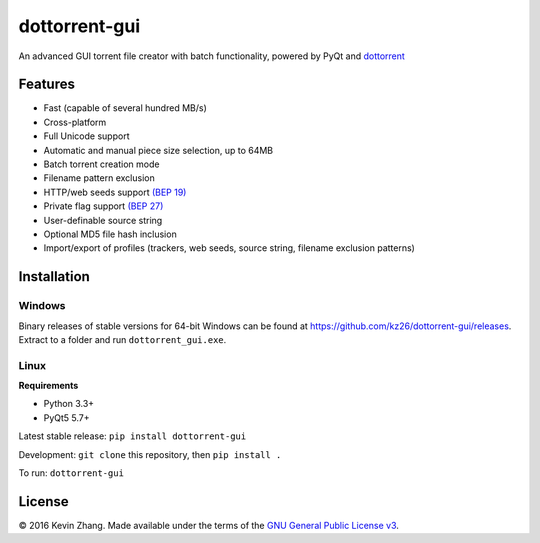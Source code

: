 ==============
dottorrent-gui
==============

An advanced GUI torrent file creator with batch functionality, powered by PyQt and
`dottorrent <https://github.com/kz26/dottorrent>`_

.. image:: img/screenshot1.png

--------
Features
--------

* Fast (capable of several hundred MB/s)
* Cross-platform
* Full Unicode support
* Automatic and manual piece size selection, up to 64MB
* Batch torrent creation mode
* Filename pattern exclusion
* HTTP/web seeds support `(BEP 19) <http://www.bittorrent.org/beps/bep_0019.html>`_
* Private flag support `(BEP 27) <http://www.bittorrent.org/beps/bep_0027.html>`_
* User-definable source string
* Optional MD5 file hash inclusion
* Import/export of profiles (trackers, web seeds, source string, filename exclusion patterns)

------------
Installation
------------

Windows
-------

Binary releases of stable versions for 64-bit Windows can be found at
`https://github.com/kz26/dottorrent-gui/releases <https://github.com/kz26/dottorrent-gui/releases>`_.
Extract to a folder and run ``dottorrent_gui.exe``.

Linux
-----

**Requirements**

* Python 3.3+
* PyQt5 5.7+

Latest stable release: ``pip install dottorrent-gui``

Development: ``git clone`` this repository, then ``pip install .``

To run: ``dottorrent-gui``

-------
License
-------

© 2016 Kevin Zhang. Made available under the terms of the
`GNU General Public License v3 <http://choosealicense.com/licenses/gpl-3.0/>`_.